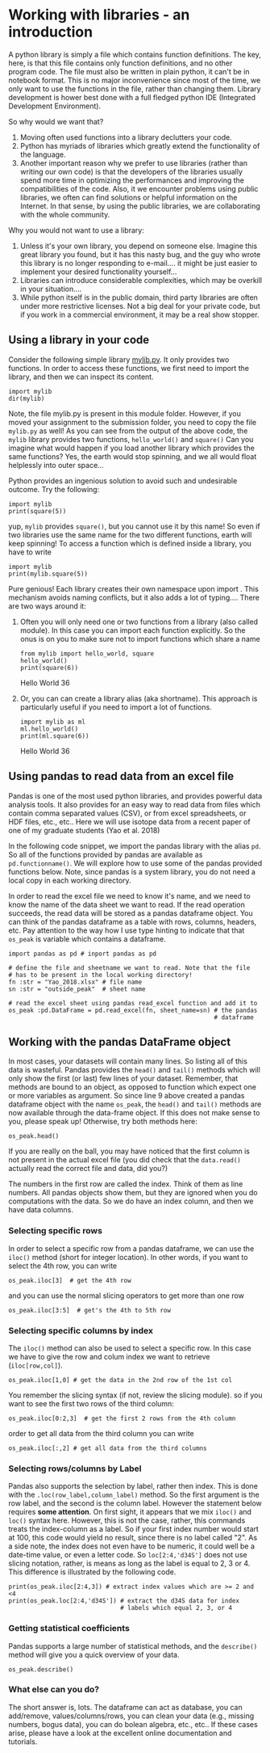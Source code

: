 #+STARTUP: showall
#+OPTIONS: todo:nil tasks:nil tags:nil toc:nil
#+PROPERTY: header-args :eval never-export
#+EXCLUDE_TAGS: noexport
#+LATEX_HEADER: \usepackage{breakurl}
#+LATEX_HEADER: \usepackage{newuli}
#+LATEX_HEADER: \usepackage{uli-german-paragraphs}


* Working with libraries - an introduction


@@latex:\index{library} \index{python!library}@@ A python library is
simply a file which contains function definitions. The key, here, is
that this file contains only function definitions, and no other
program code. The file must also be written in plain python, it can't
be in notebook format. This is no major inconvenience since most of
the time, we only want to use the functions in the file, rather than
changing them. Library development is hower best done with a full
fledged python IDE (Integrated Development
Environment). @@latex:\index{Integrated Development Environment}@@

So why would we want that?

  1) Moving often used functions into a library declutters your code.
  2) Python has myriads of libraries which greatly extend the
     functionality of the language.
  3) Another important reason why we prefer to use libraries (rather
     than writing our own code) is that the developers of the
     libraries usually spend more time in optimizing the performances
     and improving the compatibilities of the code. Also, it we
     encounter problems using public libraries, we often can find
     solutions or helpful information on the Internet. In that sense,
     by using the public libraries, we are collaborating with the
     whole community.
  
Why you would not want to use a library:

  1) Unless it's your own library, you depend on someone else. Imagine
     this great library you found, but it has this nasty bug, and the
     guy who wrote this library is no longer responding to
     e-mail.... it might be just easier to implement your desired
     functionality yourself...
  2) Libraries can introduce considerable complexities, which may be
     overkill in your situation....
  3) While python itself is in the public domain, third party
     libraries are often under more restrictive licenses. Not a big
     deal for your private code, but if you work in a commercial
     environment, it may be a real show stopper.

** Using a library in your code
 
Consider the following simple library [[file:mylib.py][mylib.py]]. It only provides two
functions. In order to access these functions, we first need to import
the library, and then we can inspect its
content. @@latex:\index{library!import}
\index{python!library!import}@@
#+BEGIN_SRC ipython
import mylib
dir(mylib)
#+END_SRC

#+RESULTS:
:results:
# Out [17]: 
# text/plain
: ['__builtins__',
:  '__cached__',
:  '__doc__',
:  '__file__',
:  '__loader__',
:  '__name__',
:  '__package__',
:  '__spec__',
:  'hello_world',
:  'square']
:end:

Note, the file mylib.py is present in this module folder. However, if
you moved your assignment to the submission folder, you need to copy
the file =mylib.py= as well! As you can see from the output of the
above code, the =mylib= library provides two functions, =hello_world()=
and =square()= Can you imagine what would happen if you load another
library which provides the same functions? Yes, the earth would stop
spinning, and we all would float helplessly into outer space...

Python provides an ingenious solution to avoid such and undesirable
outcome. Try the following:
#+BEGIN_SRC ipython
import mylib
print(square(5))
#+END_SRC

#+RESULTS:
:results:
# Out [18]: 
# output
25

:end:

yup, =mylib= provides =square()=, but you cannot use it by this name!
So even if two libraries use the same name for the two different
functions, earth will keep spinning!  To access a function which is
defined inside a library, you have to write
#+BEGIN_SRC ipython
import mylib
print(mylib.square(5))
#+END_SRC

#+RESULTS:
:results:
# Out [19]: 
# output
25

:end:

Pure genious! Each library creates their own namespace upon import
@@latex:\index{library!namespace} \index{python!library!namespace}@@. This
mechanism avoids naming conflicts, but it also adds a lot of
typing.... There are two ways around it:

 1) Often you will only need one or two functions from a library (also
    called module). In this case you can import each function
    explicitly. So the onus is on you to make sure not to import
    functions which share a name
    #+BEGIN_SRC ipython
     from mylib import hello_world, square
     hello_world()
     print(square(6))
    #+END_SRC

    #+RESULTS:
    :results:
    # Out [20]: 
    # output
    Hello World
    36

    :end:

 2) Or, you can can create a library alias (aka shortname). This
    approach is particularly useful if you need to import a lot of
    functions.
    #+BEGIN_SRC ipython
    import mylib as ml
    ml.hello_world()
    print(ml.square(6))
    #+END_SRC

    #+RESULTS:
    :results:
    # Out [21]: 
    # output
    Hello World
    36

    :end:


** Using pandas to read data from an excel file
Pandas is one of the most used python libraries, and provides powerful
data analysis tools. It also provides for an easy way to read data
from files which contain comma separated values (CSV), or from excel
spreadsheets, or HDF files, etc., etc.. Here we will use isotope data
from a recent paper of one of my graduate students (Yao et al. 2018)
# cite:yao-2018-large-scale.

In the following code snippet, we import the pandas library with the
alias =pd=. So all of the functions provided by pandas are available
as =pd.functionname()=. We will explore how to use some of the pandas
provided functions below. Note, since pandas is a system library, you
do not need a local copy in each working directory.

In order to read the excel file @@latex:\index{excel!read} \index{read!excel},
\index{functions!pd.read()}@@ we need to know it's name, and we need to
know the name of the data sheet we want to read. If the read operation
succeeds, the read data will be stored as a pandas dataframe
object. You can think of the pandas dataframe as a table with rows,
columns, headers, etc. Pay attention to the way how I use type hinting
to indicate that that =os_peak= is variable which contains a
dataframe.

#+BEGIN_SRC ipython
import pandas as pd # inport pandas as pd

# define the file and sheetname we want to read. Note that the file
# has to be present in the local working directory! 
fn :str = "Yao_2018.xlsx" # file name
sn :str = "outside_peak"  # sheet name

# read the excel sheet using pandas read_excel function and add it to
os_peak :pd.DataFrame = pd.read_excel(fn, sheet_name=sn) # the pandas
                                                         # dataframe
#+END_SRC

#+RESULTS:
:results:
# Out [1]: 
:end:



** Working with the pandas DataFrame object
In most cases, your datasets will contain many lines. So listing all
of this data is wasteful. Pandas provides the =head()= and =tail()=
methods which will only show the first (or last) few lines of your
dataset. Remember, that methods are bound to an object, as opposed to
function which expect one or more variables as argument. So since line
9 above created a pandas dataframe object with the name =os_peak=, the
=head()= and =tail()= methods are now available through the data-frame
object. If this does not make sense to you, please speak up!
Otherwise, try both methods here: @@latex:\index{pandas!head()}
\index{pandas!tail}@@
#+BEGIN_SRC ipython :results output drawer :display text/plain
os_peak.head()
#+END_SRC

#+RESULTS:
:results:
# Out [3]: 
# text/plain
:   Core,section,interval(cm)  Depth [mbsf]  Age [Ma]       d34S  d34S error
: 0           1221C 11-3X 0-3        153.40   55.0011  17.516152    0.208391
: 1           1221C 11-3X 5-8        153.45   55.0184  17.575390    0.208391
: 2           1221C 11-3X 5-8        153.45   55.0184  17.680569    0.208391
: 3         1221C 11-3X 10-13        153.50   55.0358  17.737390    0.208391
: 4         1221C 11-3X 15-18        153.55   55.0531  17.886092    0.208391
:end:


If you are really on the ball, you may have noticed that the first
column is not present in the actual excel file (you did check that the
=data.read()= actually read the correct file and data, did you?)

The numbers in the first row are called the index. Think of them as
line numbers. All pandas objects show them, but they are ignored when
you do computations with the data. So we do have an index column, and
then we have data columns.

*** Selecting specific rows
In order to select a specific row from a pandas dataframe, we can use
the =iloc()= method (short for integer location). In other words, if
you want to select the 4th row, you can write @@latex:\index{pandas!iloc()}@@
#+BEGIN_SRC ipython :results output drawer :display text/plain
os_peak.iloc[3]  # get the 4th row
#+END_SRC

#+RESULTS:
:results:
# Out [24]: 
# text/plain
: Core,section,interval(cm)    1221C 11-3X 10-13
: Depth [mbsf]                             153.5
: Age [Ma]                               55.0358
: d34S                                   17.7374
: d34S error                            0.208391
: Name: 3, dtype: object
:end:

and you can use the normal slicing operators to get more than one row
#+BEGIN_SRC ipython  :results output drawer :display text/plain
os_peak.iloc[3:5]  # get's the 4th to 5th row
#+END_SRC

#+RESULTS:
:results:
# Out [25]: 
# text/plain
:   Core,section,interval(cm)  Depth [mbsf]  Age [Ma]       d34S  d34S error
: 3         1221C 11-3X 10-13        153.50   55.0358  17.737390    0.208391
: 4         1221C 11-3X 15-18        153.55   55.0531  17.886092    0.208391

:end:

*** Selecting specific columns by index
The =iloc()= method can also be used to select a specific row. In this
case we have to give the row and colum index we want to retrieve (=iloc[row,col]=).
#+BEGIN_SRC ipython  :results output drawer :display text/plain
os_peak.iloc[1,0] # get the data in the 2nd row of the 1st col
#+END_SRC

#+RESULTS:
:results:
# Out [26]: 
# text/plain
: '1221C 11-3X 5-8'
:end:
You remember the slicing syntax (if not, review the slicing module).
so if you want to see the first two rows of the third column:
#+BEGIN_SRC ipython  :results output drawer :display text/plain
os_peak.iloc[0:2,3]  # get the first 2 rows from the 4th column
#+END_SRC

#+RESULTS:
:results:
# Out [27]: 
# text/plain
: 0    17.516152
: 1    17.575390
: Name: d34S, dtype: float64
:end:

order to get all data from the third column you can write
#+BEGIN_SRC ipython :results output drawer :display text/plain
os_peak.iloc[:,2] # get all data from the third columns
#+END_SRC

#+RESULTS:
:results:
# Out [28]: 
# text/plain
: 0     55.00110
: 1     55.01840
: 2     55.01840
: 3     55.03580
: 4     55.05310
: 5     55.05660
: 6     55.07050
: 7     55.08780
: 8     55.10520
: 9     55.12250
: 10    55.13990
: 11    55.15720
: 12    55.21464
: 13    55.21740
: 14    55.22292
: 15    55.22568
: 16    55.22844
: 17    55.22844
: 18    55.23120
: 19    55.23400
: 20    55.23680
: 21    55.23950
: 22    55.24230
: 23    55.24230
: 24    55.24510
: 25    55.24510
: 26    55.25470
: 27    55.26160
: 28    55.30310
: 29    55.30310
: Name: Age [Ma], dtype: float64
:end:



*** Selecting rows/columns by Label
Pandas also supports the selection by label, rather then index. This
is done with the =.loc(row_label,column_label)= method. So the first
argument is the row label, and the second is the column label.
However the statement below requires @@latex:\index{pandas!loc()}@@ *some
attention*. On first sight, it appears that we mix =iloc()= and
=loc()= syntax here. However, this is not the case, rather, this
commands treats the index-column as a label. So if your first index
number would start at 100, this code would yield no result, since
there is no label called "2". As a side note, the index does not even
have to be numeric, it could well be a date-time value, or even a
letter code. So =loc[2:4,'d34S']= does not use slicing notation,
rather, is means as long as the label is equal to 2, 3 or 4. This
difference is illustrated by the following code. 
#+BEGIN_SRC ipython :results output drawer :display text/plain
print(os_peak.iloc[2:4,3]) # extract index values which are >= 2 and <4 
print(os_peak.loc[2:4,'d34S']) # extract the d34S data for index
                               # labels which equal 2, 3, or 4
#+END_SRC

#+RESULTS:
:results:
# Out [29]: 
# output
2    17.680569
3    17.737390
Name: d34S, dtype: float64
2    17.680569
3    17.737390
4    17.886092
Name: d34S, dtype: float64

:end:

*** Getting statistical coefficients
Pandas supports a large number of statistical methods, and the
=describe()= method will give you a quick overview of your
data. @@latex:\index{pandas!describe()}@@
#+BEGIN_SRC ipython :results output drawer :display text/plain
os_peak.describe()
#+END_SRC

#+RESULTS:
:results:
# Out [30]: 
# text/plain
:        Depth [mbsf]   Age [Ma]       d34S  d34S error
: count     30.000000  30.000000  30.000000   30.000000
: mean     154.061667  55.174761  17.646514    0.208554
: std        0.413589   0.092730   0.157769    0.002930
: min      153.400000  55.001100  17.067076    0.207723
: 25%      153.662500  55.092150  17.562386    0.207723
: 50%      154.230000  55.224300  17.676338    0.207723
: 75%      154.355000  55.241600  17.748271    0.208391
: max      154.800000  55.303100  17.886092    0.223966

:end:


*** What else can you do?
The short answer is, lots. The dataframe can act as database, you can
@@latex:\index{pandas!dataframe}@@ add/remove, values/columns/rows, you can
clean your data (e.g., missing numbers, bogus data), you can do bolean
algebra, etc., etc.. If these cases arise, please have a look at the
excellent online documentation and tutorials.


# bibliographystyle:gca
# bibliography:literatur/journals-new.bib,literatur/uli-with-students.bib



